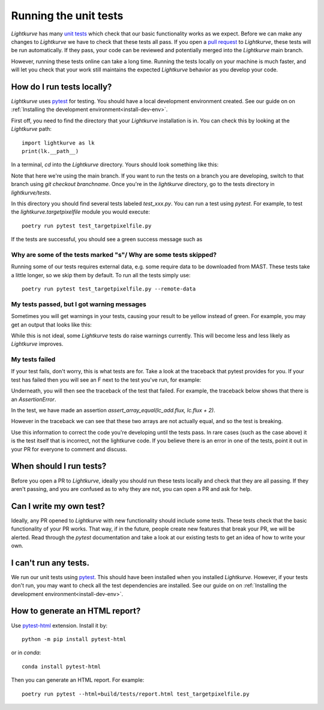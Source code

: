 
Running the unit tests
======================

*Lightkurve* has many `unit tests <https://en.wikipedia.org/wiki/Unit_testing>`_ which check that our basic functionality works as we expect. Before we can make any changes to *Lightkurve* we have to check that these tests all pass. If you open a `pull request <contributing>`_ to *Lightkurve*, these tests will be run automatically. If they pass, your code can be reviewed and potentially merged into the *Lightkurve* main branch.

However, running these tests online can take a long time. Running the tests locally on your machine is much faster, and will let you check that your work still maintains the expected *Lightkurve* behavior as you develop your code.


How do I run tests locally?
---------------------------

*Lightkurve* uses `pytest <https://docs.pytest.org/en/stable/>`_ for testing. You should have a local development environment created. See our guide on on :ref:`Installing the development environment<install-dev-env>`.

First off, you need to find the directory that your *Lightkurve* installation is in. You can check this by looking at the *Lightkurve* path::

    import lightkurve as lk
    print(lk.__path__)

In a terminal, `cd` into the *Lightkurve* directory. Yours should look something like this:

.. image:: https://user-images.githubusercontent.com/14965634/53126462-01a9c780-3515-11e9-9031-1f7cd06fcfb3.png
    :width: 500 px

Note that here we're using the main branch. If you want to run the tests on a branch you are developing, switch to that branch using `git checkout branchname`. Once you're in the `lightkurve` directory, go to the tests directory in `lightkurve/tests`.

.. image:: https://user-images.githubusercontent.com/14965634/53126884-ff943880-3515-11e9-9c1e-e4efc10b5bc2.png
    :width: 500 px


In this directory you should find several tests labeled `test_xxx.py`. You can run a test using `pytest`. For example, to test the `lightkurve.targetpixelfile` module you would execute::

    poetry run pytest test_targetpixelfile.py


If the tests are successful, you should see a green success message such as

.. image:: https://user-images.githubusercontent.com/14965634/53127264-e770e900-3516-11e9-8bfa-07284f499eef.png
    :width: 500 px


Why are some of the tests marked "s"/ Why are some tests skipped?
~~~~~~~~~~~~~~~~~~~~~~~~~~~~~~~~~~~~~~~~~~~~~~~~~~~~~~~~~~~~~~~~~

Running some of our tests requires external data, e.g. some require data to be downloaded from MAST. These tests take a little longer, so we skip them by default. To run all the tests simply use::

    poetry run pytest test_targetpixelfile.py --remote-data



My tests passed, but I got warning messages
~~~~~~~~~~~~~~~~~~~~~~~~~~~~~~~~~~~~~~~~~~~

Sometimes you will get warnings in your tests, causing your result to be yellow instead of green. For example, you may get an output that looks like this:

.. image:: https://user-images.githubusercontent.com/14965634/53127518-7f6ed280-3517-11e9-97d4-ba0af724308e.png
    :width: 500 px

While this is not ideal, some *Lightkurve* tests do raise warnings currently. This will become less and less likely as *Lightkurve* improves.


My tests failed
~~~~~~~~~~~~~~~

If your test fails, don't worry, this is what tests are for. Take a look at the traceback that pytest provides for you. If your test has failed then you will see an F next to the test you've run, for example:

.. image:: https://user-images.githubusercontent.com/14965634/53128031-b396c300-3518-11e9-9083-d12efef46043.png
    :width: 500 px

Underneath, you will then see the traceback of the test that failed. For example, the traceback below shows that there is an `AssertionError`.

.. image:: https://user-images.githubusercontent.com/14965634/53127788-38cda800-3518-11e9-866b-b7eee448041e.png
    :width: 500 px

In the test, we have made an assertion
`assert_array_equal(lc_add.flux, lc.flux + 2)`.

However in the traceback we can see that these two arrays are not actually equal, and so the test is breaking.

.. image:: https://user-images.githubusercontent.com/14965634/53128140-ff496c80-3518-11e9-95ca-3c2a06eddad8.png
    :width: 500 px

Use this information to correct the code you're developing until the tests pass. In rare cases (such as the case above) it is the test itself that is incorrect, not the lightkurve code. If you believe there is an error in one of the tests, point it out in your PR for everyone to comment and discuss.


When should I run tests?
------------------------

Before you open a PR to *Lightkurve*, ideally you should run these tests locally and check that they are all passing. If they aren't passing, and you are confused as to why they are not, you can open a PR and ask for help.


Can I write my own test?
------------------------

Ideally, any PR opened to *Lightkurve* with new functionality should include some tests. These tests check that the basic functionality of your PR works. That way, if in the future, people create new features that break your PR, we will be alerted. Read through the `pytest` documentation and take a look at our existing tests to get an idea of how to write your own.


I can't run any tests.
----------------------

We run our unit tests using `pytest <https://docs.pytest.org/en/stable/>`_. This should have been installed when you installed *Lightkurve*. However, if your tests don't run, you may want to check all the test dependencies are installed. See our guide on on :ref:`Installing the development environment<install-dev-env>`.


How to generate an HTML report?
-------------------------------

Use `pytest-html <https://pytest-html.readthedocs.io/>`_ extension. Install it by::

    python -m pip install pytest-html

or in `conda`::

    conda install pytest-html

Then you can generate an HTML report. For example::

    poetry run pytest --html=build/tests/report.html test_targetpixelfile.py


